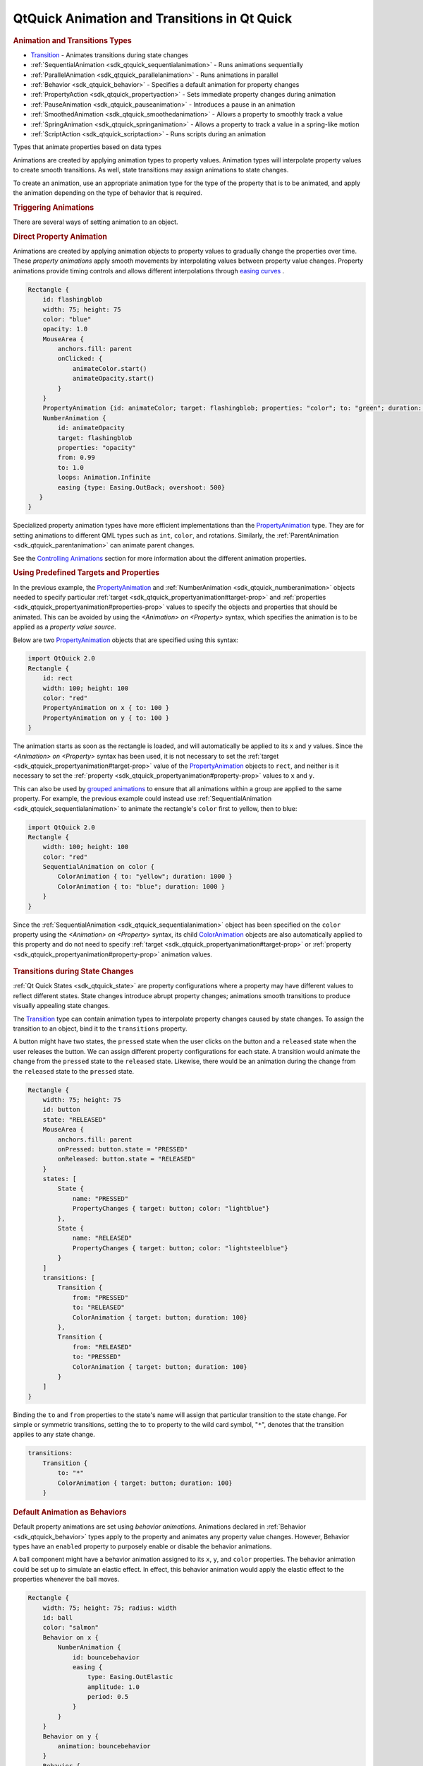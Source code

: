 .. _sdk_qtquick_animation_and_transitions_in_qt_quick:
QtQuick Animation and Transitions in Qt Quick
=============================================



.. rubric:: Animation and Transitions Types
   :name: animation-and-transitions-types

-  `Transition </sdk/apps/qml/QtQuick/qmlexampletoggleswitch/#transition>`_ 
   - Animates transitions during state changes
-  :ref:`SequentialAnimation <sdk_qtquick_sequentialanimation>` - Runs
   animations sequentially
-  :ref:`ParallelAnimation <sdk_qtquick_parallelanimation>` - Runs
   animations in parallel
-  :ref:`Behavior <sdk_qtquick_behavior>` - Specifies a default animation
   for property changes
-  :ref:`PropertyAction <sdk_qtquick_propertyaction>` - Sets immediate
   property changes during animation
-  :ref:`PauseAnimation <sdk_qtquick_pauseanimation>` - Introduces a pause
   in an animation
-  :ref:`SmoothedAnimation <sdk_qtquick_smoothedanimation>` - Allows a
   property to smoothly track a value
-  :ref:`SpringAnimation <sdk_qtquick_springanimation>` - Allows a property
   to track a value in a spring-like motion
-  :ref:`ScriptAction <sdk_qtquick_scriptaction>` - Runs scripts during an
   animation

Types that animate properties based on data types

+--------------------------------------+--------------------------------------+
| :ref:`AnchorAnimation <sdk_qtquick_anchor | Animates changes in anchor values    |
| animation>`_                         |                                      |
+--------------------------------------+--------------------------------------+
| :ref:`ColorAnimation <sdk_qtquick_coloran | Animates changes in color values     |
| imation>`_                           |                                      |
+--------------------------------------+--------------------------------------+
| :ref:`NumberAnimation <sdk_qtquick_number | Animates changes in qreal-type       |
| animation>`_                         | values                               |
+--------------------------------------+--------------------------------------+
| :ref:`ParentAnimation <sdk_qtquick_parent | Animates changes in parent values    |
| animation>`_                         |                                      |
+--------------------------------------+--------------------------------------+
| :ref:`PathAnimation <sdk_qtquick_pathanim | Animates an item along a path        |
| ation>`_                             |                                      |
+--------------------------------------+--------------------------------------+
| :ref:`PropertyAnimation <sdk_qtquick_prop | Animates changes in property values  |
| ertyanimation>`_                     |                                      |
+--------------------------------------+--------------------------------------+
| :ref:`RotationAnimation <sdk_qtquick_rota | Animates changes in rotation values  |
| tionanimation>`_                     |                                      |
+--------------------------------------+--------------------------------------+
| :ref:`Vector3dAnimation <sdk_qtquick_vect | Animates changes in QVector3d values |
| or3danimation>`_                     |                                      |
+--------------------------------------+--------------------------------------+

Animations are created by applying animation types to property values.
Animation types will interpolate property values to create smooth
transitions. As well, state transitions may assign animations to state
changes.

To create an animation, use an appropriate animation type for the type
of the property that is to be animated, and apply the animation
depending on the type of behavior that is required.

.. rubric:: Triggering Animations
   :name: triggering-animations

There are several ways of setting animation to an object.

.. rubric:: Direct Property Animation
   :name: direct-property-animation

Animations are created by applying animation objects to property values
to gradually change the properties over time. These *property
animations* apply smooth movements by interpolating values between
property value changes. Property animations provide timing controls and
allows different interpolations through `easing
curves </sdk/apps/qml/QtQuick/qtquick-statesanimations-animations/#qml-easing-animation>`_ .

.. code:: qml

    Rectangle {
        id: flashingblob
        width: 75; height: 75
        color: "blue"
        opacity: 1.0
        MouseArea {
            anchors.fill: parent
            onClicked: {
                animateColor.start()
                animateOpacity.start()
            }
        }
        PropertyAnimation {id: animateColor; target: flashingblob; properties: "color"; to: "green"; duration: 100}
        NumberAnimation {
            id: animateOpacity
            target: flashingblob
            properties: "opacity"
            from: 0.99
            to: 1.0
            loops: Animation.Infinite
            easing {type: Easing.OutBack; overshoot: 500}
       }
    }

Specialized property animation types have more efficient implementations
than the
`PropertyAnimation </sdk/apps/qml/QtQuick/animation/#propertyanimation>`_ 
type. They are for setting animations to different QML types such as
``int``, ``color``, and rotations. Similarly, the
:ref:`ParentAnimation <sdk_qtquick_parentanimation>` can animate parent
changes.

See the `Controlling
Animations </sdk/apps/qml/QtQuick/qtquick-statesanimations-animations/#qml-controlling-animations>`_ 
section for more information about the different animation properties.

.. rubric:: Using Predefined Targets and Properties
   :name: using-predefined-targets-and-properties

In the previous example, the
`PropertyAnimation </sdk/apps/qml/QtQuick/animation/#propertyanimation>`_ 
and :ref:`NumberAnimation <sdk_qtquick_numberanimation>` objects needed to
specify particular
:ref:`target <sdk_qtquick_propertyanimation#target-prop>` and
:ref:`properties <sdk_qtquick_propertyanimation#properties-prop>` values to
specify the objects and properties that should be animated. This can be
avoided by using the *<Animation> on <Property>* syntax, which specifies
the animation is to be applied as a *property value source*.

Below are two
`PropertyAnimation </sdk/apps/qml/QtQuick/animation/#propertyanimation>`_ 
objects that are specified using this syntax:

.. code:: qml

    import QtQuick 2.0
    Rectangle {
        id: rect
        width: 100; height: 100
        color: "red"
        PropertyAnimation on x { to: 100 }
        PropertyAnimation on y { to: 100 }
    }

The animation starts as soon as the rectangle is loaded, and will
automatically be applied to its ``x`` and ``y`` values. Since the
*<Animation> on <Property>* syntax has been used, it is not necessary to
set the :ref:`target <sdk_qtquick_propertyanimation#target-prop>` value of
the
`PropertyAnimation </sdk/apps/qml/QtQuick/animation/#propertyanimation>`_ 
objects to ``rect``, and neither is it necessary to set the
:ref:`property <sdk_qtquick_propertyanimation#property-prop>` values to
``x`` and ``y``.

This can also be used by `grouped
animations </sdk/apps/qml/QtQuick/qtquick-statesanimations-animations/#playing-animations-in-parallel-or-in-sequence>`_ 
to ensure that all animations within a group are applied to the same
property. For example, the previous example could instead use
:ref:`SequentialAnimation <sdk_qtquick_sequentialanimation>` to animate the
rectangle's ``color`` first to yellow, then to blue:

.. code:: qml

    import QtQuick 2.0
    Rectangle {
        width: 100; height: 100
        color: "red"
        SequentialAnimation on color {
            ColorAnimation { to: "yellow"; duration: 1000 }
            ColorAnimation { to: "blue"; duration: 1000 }
        }
    }

Since the :ref:`SequentialAnimation <sdk_qtquick_sequentialanimation>`
object has been specified on the ``color`` property using the
*<Animation> on <Property>* syntax, its child
`ColorAnimation </sdk/apps/qml/QtQuick/animation/#coloranimation>`_ 
objects are also automatically applied to this property and do not need
to specify :ref:`target <sdk_qtquick_propertyanimation#target-prop>` or
:ref:`property <sdk_qtquick_propertyanimation#property-prop>` animation
values.

       \        
.. rubric:: Transitions during State Changes
   :name: transitions-during-state-changes

:ref:`Qt Quick States <sdk_qtquick_state>` are property configurations
where a property may have different values to reflect different states.
State changes introduce abrupt property changes; animations smooth
transitions to produce visually appealing state changes.

The
`Transition </sdk/apps/qml/QtQuick/qmlexampletoggleswitch/#transition>`_ 
type can contain animation types to interpolate property changes caused
by state changes. To assign the transition to an object, bind it to the
``transitions`` property.

A button might have two states, the ``pressed`` state when the user
clicks on the button and a ``released`` state when the user releases the
button. We can assign different property configurations for each state.
A transition would animate the change from the ``pressed`` state to the
``released`` state. Likewise, there would be an animation during the
change from the ``released`` state to the ``pressed`` state.

.. code:: qml

    Rectangle {
        width: 75; height: 75
        id: button
        state: "RELEASED"
        MouseArea {
            anchors.fill: parent
            onPressed: button.state = "PRESSED"
            onReleased: button.state = "RELEASED"
        }
        states: [
            State {
                name: "PRESSED"
                PropertyChanges { target: button; color: "lightblue"}
            },
            State {
                name: "RELEASED"
                PropertyChanges { target: button; color: "lightsteelblue"}
            }
        ]
        transitions: [
            Transition {
                from: "PRESSED"
                to: "RELEASED"
                ColorAnimation { target: button; duration: 100}
            },
            Transition {
                from: "RELEASED"
                to: "PRESSED"
                ColorAnimation { target: button; duration: 100}
            }
        ]
    }

Binding the ``to`` and ``from`` properties to the state's name will
assign that particular transition to the state change. For simple or
symmetric transitions, setting the to ``to`` property to the wild card
symbol, "``*``", denotes that the transition applies to any state
change.

.. code:: qml

        transitions:
            Transition {
                to: "*"
                ColorAnimation { target: button; duration: 100}
            }

.. rubric:: Default Animation as Behaviors
   :name: default-animation-as-behaviors

Default property animations are set using *behavior animations*.
Animations declared in :ref:`Behavior <sdk_qtquick_behavior>` types apply
to the property and animates any property value changes. However,
Behavior types have an ``enabled`` property to purposely enable or
disable the behavior animations.

A ball component might have a behavior animation assigned to its ``x``,
``y``, and ``color`` properties. The behavior animation could be set up
to simulate an elastic effect. In effect, this behavior animation would
apply the elastic effect to the properties whenever the ball moves.

.. code:: qml

    Rectangle {
        width: 75; height: 75; radius: width
        id: ball
        color: "salmon"
        Behavior on x {
            NumberAnimation {
                id: bouncebehavior
                easing {
                    type: Easing.OutElastic
                    amplitude: 1.0
                    period: 0.5
                }
            }
        }
        Behavior on y {
            animation: bouncebehavior
        }
        Behavior {
            ColorAnimation { target: ball; duration: 100 }
        }
    }

There are several methods of assigning behavior animations to
properties. The ``Behavior on <property>`` declaration is a convenient
way of assigning a behavior animation onto a property.

See the `Qt Quick Examples -
Animation </sdk/apps/qml/QtQuick/animation/>`_  for a demonstration of
behavioral animations.

.. rubric:: Playing Animations in Parallel or in Sequence
   :name: playing-animations-in-parallel-or-in-sequence

Animations can run *in parallel* or *in sequence*. Parallel animations
will play a group of animations at the same time while sequential
animations play a group of animations in order: one after the other.
Grouping animations in
:ref:`SequentialAnimation <sdk_qtquick_sequentialanimation>` and
:ref:`ParallelAnimation <sdk_qtquick_parallelanimation>` will play the
animations in sequence or in parallel.

A banner component may have several icons or slogans to display, one
after the other. The ``opacity`` property could transform to ``1.0``
denoting an opaque object. Using the
:ref:`SequentialAnimation <sdk_qtquick_sequentialanimation>` type, the
opacity animations will play after the preceding animation finishes. The
:ref:`ParallelAnimation <sdk_qtquick_parallelanimation>` type will play the
animations at the same time.

.. code:: qml

    Rectangle {
        id: banner
        width: 150; height: 100; border.color: "black"
        Column {
            anchors.centerIn: parent
            Text {
                id: code
                text: "Code less."
                opacity: 0.01
            }
            Text {
                id: create
                text: "Create more."
                opacity: 0.01
            }
            Text {
                id: deploy
                text: "Deploy everywhere."
                opacity: 0.01
            }
        }
        MouseArea {
            anchors.fill: parent
            onPressed: playbanner.start()
        }
        SequentialAnimation {
            id: playbanner
            running: false
            NumberAnimation { target: code; property: "opacity"; to: 1.0; duration: 200}
            NumberAnimation { target: create; property: "opacity"; to: 1.0; duration: 200}
            NumberAnimation { target: deploy; property: "opacity"; to: 1.0; duration: 200}
        }
    }

Once individual animations are placed into a
:ref:`SequentialAnimation <sdk_qtquick_sequentialanimation>` or
:ref:`ParallelAnimation <sdk_qtquick_parallelanimation>`, they can no
longer be started and stopped independently. The sequential or parallel
animation must be started and stopped as a group.

The :ref:`SequentialAnimation <sdk_qtquick_sequentialanimation>` type is
also useful for playing `transition
animations </sdk/apps/qml/QtQuick/qtquick-statesanimations-animations/#qml-transition-animations>`_ 
because animations are played in parallel inside transitions.

       \        
.. rubric:: Controlling Animations
   :name: controlling-animations

There are different methods to control animations.

.. rubric:: Animation Playback
   :name: animation-playback

All animation types inherit from the
:ref:`Animation <sdk_qtquick_animation>` type. It is not possible to create
:ref:`Animation <sdk_qtquick_animation>` objects; instead, this type
provides the essential properties and methods for animation types.
Animation types have ``start()``, ``stop()``, ``resume()``, ``pause()``,
``restart()``, and ``complete()`` -- all of these methods control the
execution of animations.

       \        
.. rubric:: Easing
   :name: easing

Easing curves define how the animation will interpolate between the
start value and the end value. Different easing curves might go beyond
the defined range of interpolation. The easing curves simplify the
creation of animation effects such as bounce effects, acceleration,
deceleration, and cyclical animations.

A QML object may have different easing curve for each property
animation. There are also different parameters to control the curve,
some of which are exclusive to a particular curve. For more information
about the easing curves, visit the
:ref:`easing <sdk_qtquick_propertyanimation#easing.type-prop>`
documentation.

The easing example visually demonstrates each of the different easing
types.

.. rubric:: Other Animation Types
   :name: other-animation-types

In addition, QML provides several other types useful for animation:

-  :ref:`PauseAnimation <sdk_qtquick_pauseanimation>`: enables pauses
   during animations
-  :ref:`ScriptAction <sdk_qtquick_scriptaction>`: allows JavaScript to be
   executed during an animation, and can be used together with
   :ref:`StateChangeScript <sdk_qtquick_statechangescript>` to reused
   existing scripts
-  :ref:`PropertyAction <sdk_qtquick_propertyaction>`: changes a property
   *immediately* during an animation, without animating the property
   change

These are specialized animation types that animate different property
types

-  :ref:`SmoothedAnimation <sdk_qtquick_smoothedanimation>`: a specialized
   :ref:`NumberAnimation <sdk_qtquick_numberanimation>` that provides
   smooth changes in animation when the target value changes
-  :ref:`SpringAnimation <sdk_qtquick_springanimation>`: provides a
   spring-like animation with specialized attributes such as
   :ref:`mass <sdk_qtquick_springanimation#mass-prop>`,
   :ref:`damping <sdk_qtquick_springanimation#damping-prop>` and
   :ref:`epsilon <sdk_qtquick_springanimation#epsilon-prop>`
-  :ref:`ParentAnimation <sdk_qtquick_parentanimation>`: used for animating
   a parent change (see :ref:`ParentChange <sdk_qtquick_parentchange>`)
-  :ref:`AnchorAnimation <sdk_qtquick_anchoranimation>`: used for animating
   an anchor change (see :ref:`AnchorChanges <sdk_qtquick_anchorchanges>`)

.. rubric:: Sharing Animation Instances
   :name: sharing-animation-instances

Sharing animation instances between Transitions or Behaviors is not
supported, and may lead to undefined behavior. In the following example,
changes to the Rectangle's position will most likely not be correctly
animated.

.. code:: qml

    Rectangle {
        // NOT SUPPORTED: this will not work correctly as both Behaviors
        // try to control a single animation instance
        NumberAnimation { id: anim; duration: 300; easing.type: Easing.InBack }
        Behavior on x { animation: anim }
        Behavior on y { animation: anim }
    }

The easiest fix is to repeat the
:ref:`NumberAnimation <sdk_qtquick_numberanimation>` for both Behaviors. If
the repeated animation is rather complex, you might also consider
creating a custom animation component and assigning an instance to each
Behavior, for example:

.. code:: qml

    // MyNumberAnimation.qml
    NumberAnimation { id: anim; duration: 300; easing.type: Easing.InBack }

.. code:: qml

    // main.qml
    Rectangle {
        Behavior on x { MyNumberAnimation {} }
        Behavior on y { MyNumberAnimation {} }
    }

**See also** `Qt Quick Examples -
Animation </sdk/apps/qml/QtQuick/animation/>`_ .
